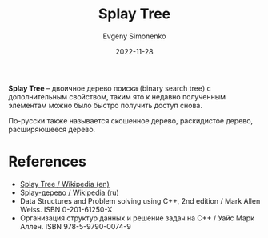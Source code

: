 :PROPERTIES:
:ID:       21e23316-b3ec-4d7f-a114-42e6a42a7470
:END:
#+TITLE: Splay Tree
#+AUTHOR: Evgeny Simonenko
#+LANGUAGE: Russian
#+LICENSE: CC BY-SA 4.0
#+DATE: 2022-11-28

*Splay Tree* -- двоичное дерево поиска (binary search tree) с дополнительным
свойством, таким ято к недавно полученным элементам можно было быстро получить
доступ снова.

По-русски также называется скошенное дерево, раскидистое дерево, расширяющееся дерево.

* References

- [[https://en.wikipedia.org/wiki/Splay_tree][Splay Tree / Wikipedia (en)]]
- [[https://ru.wikipedia.org/wiki/Splay-дерево][Splay-дерево / Wikipedia (ru)]]
- Data Structures and Problem solving using C++, 2nd edition / Mark Allen Weiss. ISBN 0-201-61250-X
- Организация структур данных и решение задач на C++ / Уайс Марк Аллен. ISBN 978-5-9790-0074-9
